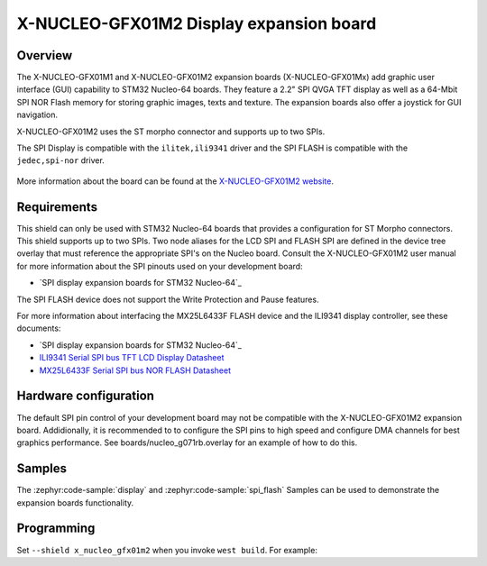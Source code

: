 .. _x_nucleo_eeprma2_shield:

X-NUCLEO-GFX01M2 Display expansion board
##############################################

Overview
********

The X-NUCLEO-GFX01M1 and X-NUCLEO-GFX01M2 expansion boards (X-NUCLEO-GFX01Mx)
add graphic user interface (GUI) capability to STM32 Nucleo-64 boards.
They feature a 2.2" SPI QVGA TFT display as well as a 64-Mbit SPI NOR Flash
memory for storing graphic images, texts and texture. The expansion boards
also offer a joystick for GUI navigation.

X-NUCLEO-GFX01M2 uses the ST morpho connector and supports up to two SPIs.

The SPI Display is compatible with the ``ilitek,ili9341`` driver and
the SPI FLASH is compatible with the ``jedec,spi-nor`` driver.

.. figure:: x_nucleo_gfx01m2.jpg
   :align: center
   :alt: X-NUCLEO-GFX01M2

More information about the board can be found at the
`X-NUCLEO-GFX01M2 website`_.

Requirements
************

This shield can only be used with STM32 Nucleo-64 boards that provides
a configuration for ST Morpho connectors. This shield supports up to two SPIs.
Two node aliases for the LCD SPI and FLASH SPI are defined in the device tree
overlay that must reference the appropriate SPI's on the Nucleo board. Consult
the X-NUCLEO-GFX01M2 user manual for more information about the SPI pinouts used
on your development board:

- `SPI display expansion boards for STM32 Nucleo-64`_

The SPI FLASH device does not support the Write Protection and Pause features.

For more information about interfacing the MX25L6433F FLASH device and the
ILI9341 display controller, see these documents:

- `SPI display expansion boards for STM32 Nucleo-64`_

- `ILI9341 Serial SPI bus TFT LCD Display Datasheet`_
- `MX25L6433F Serial SPI bus NOR FLASH Datasheet`_

Hardware configuration
**********************

The default SPI pin control of your development board may not be compatible
with the X-NUCLEO-GFX01M2 expansion board. Addidionally, it is recommended to
to configure the SPI pins to high speed and configure DMA channels for best
graphics performance. See boards/nucleo_g071rb.overlay for an example of how
to do this.

Samples
*******

The :zephyr:code-sample:`display` and :zephyr:code-sample:`spi_flash` Samples
can be used to demonstrate the expansion boards functionality.

Programming
***********

Set ``--shield x_nucleo_gfx01m2`` when you invoke ``west build``. For example:

.. zephyr-app-commands::
   :zephyr-app: samples/drivers/display/
   :board: nucleo_g0b7rb
   :shield: x_nucleo_gfx01m2
   :goals: build

.. _X-NUCLEO-GFX01M2 website:
   https://www.st.com/en/evaluation-tools/x-nucleo-gfx01m2.html#overview

.. _X-NUCLEO-GFX01M2 SPI display expansion boards for STM32 Nucleo-64 User Manual:
   https://www.st.com/resource/en/user_manual/um2750-spi-display-expansion-boards-for-stm32-nucleo64-stmicroelectronics.pdf

.. _ILI9341 Serial SPI bus TFT LCD Display Datasheet:
   https://cdn-shop.adafruit.com/datasheets/ILI9341.pdf

.. _MX25L6433F Serial SPI bus NOR FLASH Datasheet:
   https://www1.futureelectronics.com/doc/Macronix/MX25L6433FZNI-08G.pdf
